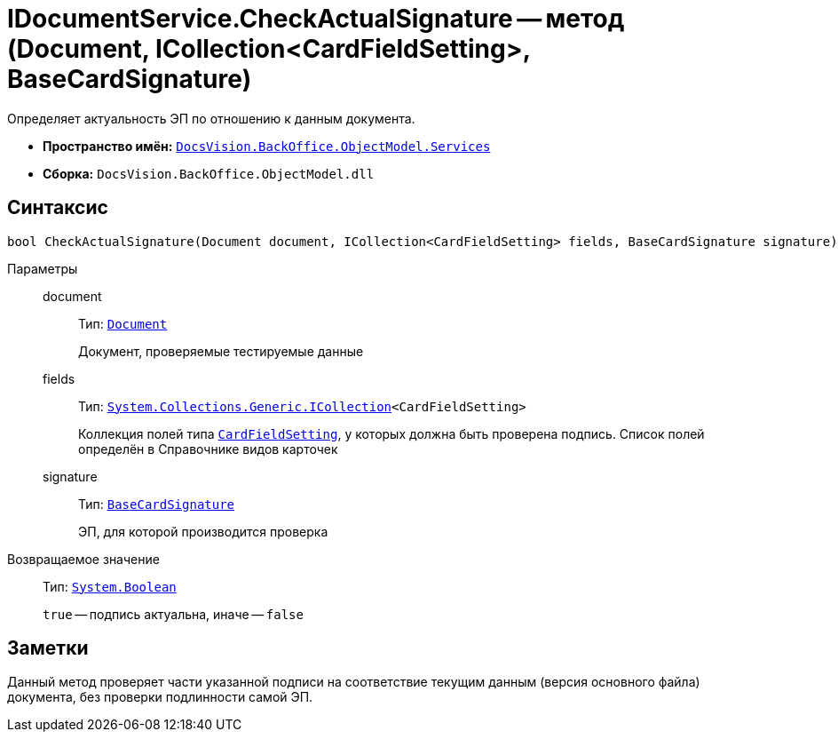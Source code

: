 = IDocumentService.CheckActualSignature -- метод (Document, ICollection<CardFieldSetting>, BaseCardSignature)

Определяет актуальность ЭП по отношению к данным документа.

* *Пространство имён:* `xref:BackOffice-ObjectModel-Services-Entities:Services_NS.adoc[DocsVision.BackOffice.ObjectModel.Services]`
* *Сборка:* `DocsVision.BackOffice.ObjectModel.dll`

== Синтаксис

[source,csharp]
----
bool CheckActualSignature(Document document, ICollection<CardFieldSetting> fields, BaseCardSignature signature)
----

Параметры::
document:::
Тип: `xref:BackOffice-ObjectModel-Document:Document_CL.adoc[Document]`
+
Документ, проверяемые тестируемые данные

fields:::
Тип: `http://msdn.microsoft.com/ru-ru/library/92t2ye13.aspx[System.Collections.Generic.ICollection]<CardFieldSetting>`
+
Коллекция полей типа `xref:BackOffice-ObjectModel-Services-Entities:Entities/KindSetting/CardFieldSetting_CL.adoc[CardFieldSetting]`, у которых должна быть проверена подпись. Список полей определён в Справочнике видов карточек

signature:::
Тип: `xref:BackOffice-ObjectModel-BaseCard:BaseCardSignature_CL.adoc[BaseCardSignature]`
+
ЭП, для которой производится проверка

Возвращаемое значение::
Тип: `http://msdn.microsoft.com/ru-ru/library/system.boolean.aspx[System.Boolean]`
+
`true` -- подпись актуальна, иначе -- `false`

== Заметки

Данный метод проверяет части указанной подписи на соответствие текущим данным (версия основного файла) документа, без проверки подлинности самой ЭП.

// == Примеры
//
// Ниже приведён пример использования данного метода в скрипте карточки
//
// [source,csharp]
// ----
// using System.Linq;
// using System.Windows.Forms.Design;
//
// using DocsVision.BackOffice.ObjectModel;
// using DocsVision.BackOffice.ObjectModel.Services;
// using DocsVision.BackOffice.ObjectModel.Services.Entities.KindSetting;
// using DocsVision.Platform.ObjectModel;
//
// namespace BackOffice
// {
//  public class CardDocumentПримерScript : CardDocumentДокументУДScript
//  {
//   private void checkActual_ItemClick(System.Object sender, DevExpress.XtraBars.ItemClickEventArgs e)
//   {
//    Document document = (base.BaseObject as Document);
//    ObjectContext objectContext = base.CardControl.ObjectContext;
//
//    IDocumentService documentService = objectContext.GetService<IDocumentService>();
//    IUIService uiService = objectContext.GetService<IUIService>();
//
//    DocumentSetting documentSetting = documentService.GetKindSettings(document.SystemInfo.CardKind);
//
//    BaseCardSignature lastSignature = document.MainInfo.SignatureList.Signatures.Last();
//
//    bool result = documentService.CheckActualSignature(document, documentSetting.DocumentSignature.Fields, lastSignature);
//
//    if (result)
//    {
//     uiService.ShowMessage("Последняя подпись является актуальной");
//    } else {
//     uiService.ShowError("Последняя подпись неактуальна");
//    }
//   }
//  }
// }
// ----
